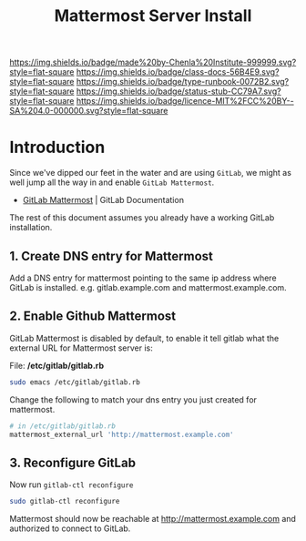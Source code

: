 #   -*- mode: org; fill-column: 60 -*-

#+TITLE: Mattermost Server Install
#+STARTUP: showall
#+TOC: headlines 4
#+PROPERTY: filename
:PROPERTIES:
:CUSTOM_ID: 
:Name:      /home/deerpig/proj/deerpig/runbooks/rb-mattermost-install.org
:Created:   2017-09-14T17:18@Prek Leap (11.642600N-104.919210W)
:ID:        e5ec7ee3-4535-4971-9498-29ac31cd9d30
:VER:       558656392.145004611
:GEO:       48P-491193-1287029-15
:BXID:      proj:FLW4-3575
:Class:     docs
:Type:      runbook
:Status:    stub
:Licence:   MIT/CC BY-SA 4.0
:END:

[[https://img.shields.io/badge/made%20by-Chenla%20Institute-999999.svg?style=flat-square]] 
[[https://img.shields.io/badge/class-docs-56B4E9.svg?style=flat-square]]
[[https://img.shields.io/badge/type-runbook-0072B2.svg?style=flat-square]]
[[https://img.shields.io/badge/status-stub-CC79A7.svg?style=flat-square]]
[[https://img.shields.io/badge/licence-MIT%2FCC%20BY--SA%204.0-000000.svg?style=flat-square]]


* Introduction

Since we've dipped our feet in the water and are using
=GitLab=, we might as well jump all the way in and enable
=GitLab Mattermost=.

  - [[https://docs.gitlab.com/omnibus/gitlab-mattermost/][GitLab Mattermost]] | GitLab Documentation

The rest of this document assumes you already have a working
GitLab installation.

** 1. Create DNS entry for Mattermost

Add a DNS entry for mattermost pointing to the same ip
address where GitLab is installed. e.g. gitlab.example.com
and mattermost.example.com.

** 2. Enable Github Mattermost

GitLab Mattermost is disabled by default, to enable it tell
gitlab what the external URL for Mattermost server is:

File: */etc/gitlab/gitlab.rb*

#+begin_src sh
sudo emacs /etc/gitlab/gitlab.rb
#+end_src

Change the following to match your dns entry you just
created for mattermost.

#+begin_src sh
# in /etc/gitlab/gitlab.rb
mattermost_external_url 'http://mattermost.example.com'
#+end_src

** 3. Reconfigure GitLab

Now run =gitlab-ctl reconfigure=

#+begin_src sh
sudo gitlab-ctl reconfigure
#+end_src

Mattermost should now be reachable at
http://mattermost.example.com and authorized to connect to
GitLab. 
